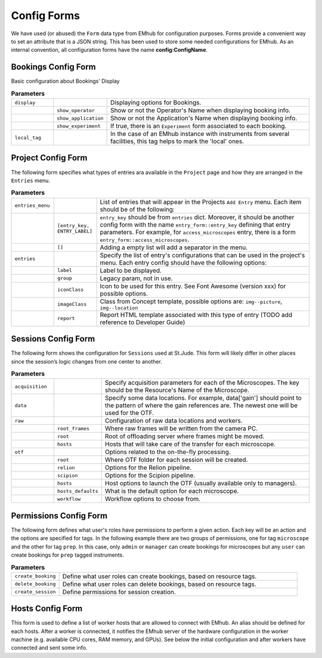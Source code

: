 
Config Forms
============

We have used (or abused) the ``Form`` data type from EMhub for configuration purposes.
Forms provide a convenient way to set an attribute that is a JSON string.
This has been used to store some needed configurations for EMhub.
As an internal convention, all configuration forms have the name **config:ConfigName**.


Bookings Config Form
--------------------

Basic configuration about Bookings' Display

.. code-block:: json
    :caption: Form name: config:bookings
    :name: config:bookings
    :linenos:

    {
        "display": {
            "show_operator": true,
            "show_application": false,
            "show_experiment": false
        },
        "local_tag": "stjude"
    }

.. csv-table:: **Parameters**
   :widths: 10, 10, 50

   "``display``", "", "Displaying options for Bookings."
   "", "``show_operator``", "Show or not the Operator's Name when displaying booking info."
   "", "``show_application``", "Show or not the Application's Name when displaying booking info."
   "", "``show_experiment``", "If true, there is an ``Experiment`` form associated to each booking. "
   "``local_tag``", "", "In the case of an EMhub instance with instruments from several facilities, this tag helps to mark the 'local' ones."


Project Config Form
-------------------

The following form specifies what types of entries ara available in the ``Project``
page and how they are arranged in the ``Entries`` menu.

.. code-block:: json
    :caption: Form name: config:projects
    :name: config:projects
    :linenos:
    :emphasize-lines: 2, 12, 47

    {
        "entries_menu": [
            [
                "access_microscopes",
                "Request Microscope Access"
            ],
            [
                "note",
                "Note"
            ]
        ],
        "entries": {
            "grids_storage": {
                "label": "Grids Storage",
                "group": 1,
                "iconClass": "fas fa-box fa-inverse",
                "imageClass": "img--picture",
                "report": "report_grids_storage.html"
            },
            "data_acquisition": {
                "label": "Data Acquisition",
                "group": 2,
                "iconClass": "far fa-image fa-inverse",
                "imageClass": "img--location",
                "report": "sj_report_data_acquisition.html"
            },
            "note": {
                "label": "Note",
                "group": 3,
                "iconClass": "fas fa-sticky-note fa-inverse",
                "imageClass": "img--picture"
            },
            "access_microscopes": {
                "label": "Microscope Request",
                "group": 2,
                "iconClass": "fas fa-search fa-inverse",
                "imageClass": "img--location",
                "report": "sj_report_access_microscopes.html"
            },
            "booking": {
                "label": "Booking",
                "group": 3,
                "iconClass": "far fa-calendar",
                "imageClass": "img--location"
            }
        }
    }

.. csv-table:: **Parameters**
   :widths: 10, 10, 50

   "``entries_menu``", "", "List of entries that will appear in the Projects ``Add Entry`` menu. Each item should be of the following:"
   "", "``[entry_key, ENTRY_LABEL]``", "``entry_key`` should be from ``entries`` dict. Moreover, it should be another config form with the name ``entry_form::entry_key`` defining that entry parameters. For example, for ``access_microscopes`` entry, there is a form ``entry_form::access_microscopes``."
   "", "``[]``", "Adding a empty list will add a separator in the menu."
   "``entries``", "", "Specify the list of entry's configurations that can be used in the project's menu. Each entry config should have the following options:"
   "", "``label``", "Label to be displayed."
   "", "``group``", "Legacy param, not in use."
   "", "``iconClass``", "Icon to be used for this entry. See Font Awesome (version xxx) for possible options."
   "", "``imageClass``", "Class from Concept template, possible options are: ``img--picture``, ``img--location``"
   "", "``report``", "Report HTML template associated with this type of entry (TODO add reference to Developer Guide)"


Sessions Config Form
--------------------

The following form shows the configuration for ``Sessions`` used at St.Jude.
This form will likely differ in other places since the session’s logic changes
from one center to another.


.. code-block:: json
    :caption: Form name: config:sessions
    :name: config:sessions
    :linenos:
    :emphasize-lines: 2, 31, 44

    {
        "acquisition": {
            "Krios01": {
                "voltage": 300,
                "magnification": 130000,
                "pixel_size": 0.6485,
                "dose": 1.09,
                "cs": 2.7,
                "images_pattern": "Images-Disc*/GridSquare_*/Data/Foil*fractions.tiff",
                "gain_pattern": "*{microscope}*gain*.mrc"
            },
            "Krios02": {
                "voltage": 300,
                "magnification": 165000,
                "pixel_size": 0.724,
                "dose": 0.038,
                "cs": 2.7,
                "images_pattern": "Images-Disc*/GridSquare_*/Data/Foil*EER.eer",
                "gain_pattern": "*EER_GainReference.gain"
            },
            "Arctica01": {
                "voltage": 200,
                "magnification": 130000,
                "pixel_size": 0.63,
                "dose": 1.063,
                "cs": 2.7,
                "images_pattern": "Images-Disc*/GridSquare_*/Data/Foil*fractions.tiff",
                "gain_pattern": "*{microscope}*gain*.mrc"
            }
        },
        "data": {
            "gain": "/jude/facility/data/gains/*{microscope}*gain*.mrc",
            "cryolo_models": "/jude/facility/data/cryolo_models/*/*.h5",
            "images": ""
        },
        "raw": {
            "root_frames": "/mnt/EPU_frames",
            "root": "/research/cryo_core_raw",
            "hosts": {
                "Krios01": "workstation01.emhub.org",
                "Arctica01": "workstation02.emhub.org"
            }
        },
        "otf": {
            "root": "/jude/facility/appdpcryoem",
            "relion": {
                "command": "/software/emhub-otf/scripts/relion-otf.sh {session_id} {otf_path}",
                "options": {
                    "do_prep": "True",
                    "do_proc": "False",
                    "prep__do_at_most": "32",
                    "prep__importmovies__angpix": "{pixel_size}",
                    "prep__importmovies__kV": "{voltage}",
                    "prep__importmovies__Cs": "{cs}",
                    "prep__importmovies__fn_in_raw": "data/Images-Disc1/GridSquare_*/Data/FoilHole_*_fractions.tiff",
                    "prep__importmovies__is_multiframe": "True",
                    "prep__motioncorr__do_own_motioncor": "False",
                    "prep__motioncorr__fn_motioncor2_exe": "/software/scipion/EM/motioncor2-1.5.0/bin/motioncor2",
                    "prep__motioncorr__dose_per_frame": "1.00",
                    "prep__motioncorr__do_save_noDW": "False",
                    "prep__motioncorr__do_save_ps": "False",
                    "prep__motioncorr__do_float16": "False",
                    "prep__motioncorr__fn_gain_ref": "./gain.mrc",
                    "prep__motioncorr__bin_factor": "1",
                    "prep__motioncorr__gpu_ids": "0:1:3:4",
                    "prep__motioncorr__nr_mpi": "4",
                    "prep__motioncorr__nr_threads": "1",
                    "prep__motioncorr__patch_x": "7",
                    "prep__motioncorr__patch_y": "5",
                    "prep__motioncorr__other_args": "--skip_logfile --do_at_most 32",
                    "prep__ctffind__fn_ctffind_exe": "/software/scipion/EM/ctffind4-4.1.13/bin/ctffind",
                    "prep__ctffind__nr_mpi": "8",
                    "prep__ctffind__use_given_ps": "False",
                    "prep__ctffind__use_noDW": "False"
                }
            },
            "scipion": {
                "command": "/software/emhub-otf/scripts/scipion-otf.sh {session_id} {otf_path}",
                "options": {}
            },
            "hosts": [
                "workstation01.emhub.org",
                "workstation02.emhub.org"
            ],
            "hosts_default": {
                "Krios01": "workstation01.emhub.org",
                "Arctica01": "workstation02.emhub.org"
            },
            "workflows": [
                "scipion",
                "relion",
                "none"
            ],
            "workflow_default": "scipion"
        }
    }

.. csv-table:: **Parameters**
   :widths: 10, 10, 50

   "``acquisition``", "", "Specify acquisition parameters for each of the Microscopes. The key should be the Resource's Name of the Microscope."
   "``data``", "", "Specify some data locations. For example, data['gain'] should point to the pattern of where the gain references are. The newest one will be used for the OTF."
   "``raw``", "", "Configuration of raw data locations and workers."
   "", "``root_frames``", "Where raw frames will be written from the camera PC."
   "", "``root``", "Root of offloading server where frames might be moved."
   "", "``hosts``", "Hosts that will take care of the transfer for each microscope."
   "``otf``", "", "Options related to the on-the-fly processing."
   "", "``root``", "Where OTF folder for each session will be created."
   "", "``relion``", "Options for the Relion pipeline. "
   "", "``scipion``", "Options for the Scipion pipeline. "
   "", "``hosts``", "Host options to launch the OTF (usually available only to managers)."
   "", "``hosts_defaults``", "What is the default option for each microscope."
   "", "``workflow``", "Workflow options to choose from."


Permissions Config Form
-----------------------

The following form defines what user's roles have permissions to perform a given action.
Each key will be an action and the options are specified for tags. In the following example
there are two groups of permissions, one for tag ``microscope`` and the other for tag ``prep``.
In this case, only ``admin`` or ``manager`` can create bookings for microscopes but any
``user`` can create bookings for ``prep`` tagged instruments.

.. code-block:: json
    :caption: Form name: config:permissions
    :name: config:permissions
    :linenos:

    {
        "create_booking": {
            "microscope": ["manager", "admin"],
            "prep": ["user"]
        },
        "delete_booking": {
            "microscope": ["manager", "admin"],
            "prep": ["user"]
        },
        "create_session": ["manager", "admin"],
        "content": {
            "usage_report": ["manager", "admin"],
            "raw": ["admin"]
        }
    }

.. csv-table:: **Parameters**
   :widths: 10, 50

   "``create_booking``", "Define what user roles can create bookings, based on resource tags."
   "``delete_booking``", "Define what user roles can delete bookings, based on resource tags."
   "``create_session``", "Define permissions for session creation."


Hosts Config Form
-----------------

This form is used to define a list of worker hosts that are allowed to connect with EMhub.
An alias should be defined for each hosts. After a worker is connected, it notifies the
EMhub server of the hardware configuration in the worker machine
(e.g. available CPU cores, RAM memory, and GPUs). See below the initial configuration
and after workers have connected and sent some info.

.. tab:: Initial

    .. code-block:: json
        :caption: Form name: config:hosts
        :name: config:hosts:before
        :linenos:

        {
            "workstation01.emhub.org": {
                "alias": "l1",
            },
            "workstation02.emhub.org": {
                "alias": "l2",
            }
        }

.. tab:: After workers report

    .. code-block:: json
        :caption: Form name: config:hosts
        :name: config:hosts:after
        :linenos:

        {
            "workstation01.emhub.org": {
                "alias": "l1",
                "updated": "2023-07-24 12:09:29",
                "specs": {
                    "CPUs": 72,
                    "GPUs": {
                        "NVIDIA GeForce GTX 1080 Ti": {
                            "count": 4,
                            "memory": "11178 MiB"
                        }
                    }
                }
            },
            "workstation02.emhub.org": {
                "alias": "l2",
                "updated": "2023-07-24 12:09:23",
                "specs": {
                    "CPUs": 72,
                    "GPUs": {
                        "NVIDIA GeForce GTX 1080 Ti": {
                            "count": 4,
                            "memory": "11264 MiB"
                        }
                    }
                }
            }
        }